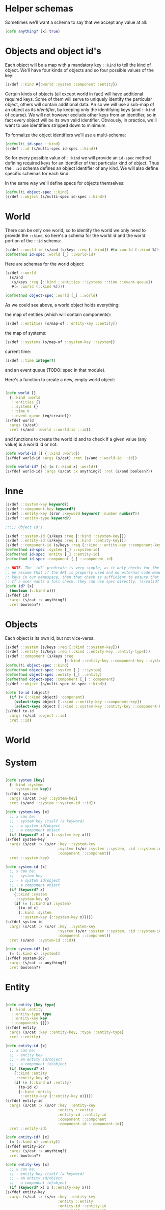 # -*- encoding:utf-8 Mode: POLY-ORG;  -*- --- 
#+STARTUP: noindent

* Helper schemas

  Sometimes we'll want a schema to say that we accept any value at all:

  #+BEGIN_SRC clojure
    (defn anything? [x] true)
  #+END_SRC

* Objects and object id's

  Each object will be a map with a mandatory key =::kind= to tell the kind of
  object. We'll have four kinds of objects and so four possible values of the
  key:

  #+BEGIN_SRC clojure
    (s/def ::kind #{:world :system :component :entity})
  #+END_SRC

  Certain kinds of objects (all except world in fact) will have additional
  required keys. Some of them will serve to uniquely identify the particular
  object, others will contain additional data. An so we will use a sub-map of an
  object as its /identifier/, by keeping only the identifying keys (and
  =::kind= of course). We will not however exclude other keys from an identifier,
  so in fact every object will be its own valid identifier. Obviously, in practice,
  we'll want to use identifiers stripped down to minimum.

  To formalize the object identifiers we'll use a multi-schema:

  #+BEGIN_SRC clojure
    (defmulti id-spec ::kind)
    (s/def ::id (s/multi-spec id-spec ::kind))
  #+END_SRC

  So for every possible value of =::kind= we will provide an =id-spec= method
  defining required keys for an identifier of that particular kind of object.
  Thus the =::id= schema defines an object identifier of any kind.
  We will also define specific schemas for each kind.

  In the same way we'll define specs for objects themselves:

  #+BEGIN_SRC clojure
    (defmulti object-spec ::kind)
    (s/def ::object (s/multi-spec id-spec ::kind))
  #+END_SRC

* World

  There can be only one world, so to identify the world we only need to provide
  the =::kind=, so here's a schema for the world id and the world portion of the
  =::id= schema:

  #+BEGIN_SRC clojure
    (s/def ::world-id (s/and (s/keys :req [::kind]) #(= :world (::kind %))))
    (defmethod id-spec :world [_] ::world-id)
  #+END_SRC

  Here are schemas for the world object:

  #+BEGIN_SRC clojure
    (s/def ::world
      (s/and
       (s/keys :req [::kind ::entities ::systems ::time ::event-queue])
       #(= :world (::kind %))))

    (defmethod object-spec :world [_] ::world)
  #+END_SRC

  As we could see above, a world object holds everything:

  the map of entities (which will contain components):

  #+BEGIN_SRC clojure
  (s/def ::entities (s/map-of ::entity-key ::entity))
  #+END_SRC

  the map of systems:

  #+BEGIN_SRC clojure
  (s/def ::systems (s/map-of ::system-key ::system))
  #+END_SRC

  current time:

  #+BEGIN_SRC clojure
  (s/def ::time integer?)
  #+END_SRC

  and an event queue (TODO: spec in that module).

  Here's a function to create a new, empty world object:

  #+BEGIN_SRC clojure

    (defn world []
      {::kind :world
       ::entities {}
       ::systems {}
       ::time 0
       ::event-queue (eq/create)})
    (s/fdef world
      :args (s/cat)
      :ret (s/and ::world ::world-id ::id))

  #+END_SRC

  and functions to create the world id and to check if a given value (any value)
  is a world id or not:

  #+BEGIN_SRC clojure
    (defn world-id [] {::kind :world})
    (s/fdef world-id :args (s/cat) :ret (s/and ::world-id ::id))

    (defn world-id? [x] (= (::kind x) :world))
    (s/fdef world-id? :args (s/cat :x anything?) :ret (s/and boolean?))

  #+END_SRC

* Inne

  #+BEGIN_SRC clojure
    (s/def ::system-key keyword?)
    (s/def ::component-key keyword?)
    (s/def ::entity-key (s/or :keyword keyword? :number number?))
    (s/def ::entity-type keyword?)

    ;;;;; Object id's

    (s/def ::system-id (s/keys :req [::kind ::system-key]))
    (s/def ::entity-id (s/keys :req [::kind ::entity-key]))
    (s/def ::component-id (s/keys :req [::kind ::entity-key ::component-key]))
    (defmethod id-spec :system [_] ::system-id)
    (defmethod id-spec :entity [_] ::entity-id)
    (defmethod id-spec :component [_] ::component-id)

    ;; NOTE. The `id?` predicate is very simple, as it only checks for the presence of the ::kind attribute.
    ;; We assume that if the API is properly used and no external code manually creates maps with
    ;; keys in our namespace, then that check is sufficient to ensure that we have an object or id created by us.
    ;; If a user wants a full check, they can use spec directly: (s/valid? ::id x) or (s/valid? ::object x).
    (defn id? [x]
      (boolean (::kind x)))
    (s/fdef id?
      :args (s/cat :x anything?)
      :ret boolean?)

  #+END_SRC

* Objects

  Each object is its own id, but not vice-versa.

  #+BEGIN_SRC clojure
    (s/def ::system (s/keys :req [::kind ::system-key]))
    (s/def ::entity (s/keys :req [::kind ::entity-key ::entity-type]))
    (s/def ::component (s/keys :req
                               [::kind ::entity-key ::component-key ::system-key ::component-type]))
    (defmulti object-spec ::kind)
    (defmethod object-spec :system [_] ::system)
    (defmethod object-spec :entity [_] ::entity)
    (defmethod object-spec :component [_] ::component)
    (s/def ::object (s/multi-spec id-spec ::kind))

    (defn to-id [object]
      (if (= (::kind object) :component)
        (select-keys object [::kind ::entity-key ::component-key])
        (select-keys object [::kind ::system-key ::entity-key ::component-key])))
    (s/fdef to-id
      :args (s/cat :object ::id)
      :ret ::id)

  #+END_SRC

* World


* System

  #+BEGIN_SRC clojure

    (defn system [key]
      {::kind :system
       ::system-key key})
    (s/fdef system
      :args (s/cat :key ::system-key)
      :ret (s/and ::system ::system-id ::id))

    (defn system-key [x]
      ;; x can be:
      ;; - system key itself (a keyword)
      ;; - a system id/object
      ;; - a component object
      (if (keyword? x) x (::system-key x)))
    (s/fdef system-key
      :args (s/cat :x (s/or :key ::system-key
                            :system (s/or :system ::system, :id ::system-id)
                            :component ::component))
      :ret ::system-key)

    (defn system-id [x]
      ;; x can be:
      ;; - system key
      ;; - a system id/object
      ;; - a component object
      (if (keyword? x)
        {::kind :system
         ::system-key x}
        (if (= (::kind x) :system)
          (to-id x)
          {::kind :system
           ::system-key (::system-key x)})))
    (s/fdef system-id
      :args (s/cat :x (s/or :key ::system-key
                            :system (s/or :system ::system, :id ::system-id)
                            :component ::component))
      :ret (s/and ::system-id ::id))

    (defn system-id? [x]
      (= (::kind x) :system))
    (s/fdef system-id?
      :args (s/cat :x anything?)
      :ret boolean?)

  #+END_SRC

* Entity

  #+BEGIN_SRC clojure

    (defn entity [key type]
      {::kind :entity
       ::entity-type type
       ::entity-key key
       ::components {}})
    (s/fdef entity
      :args (s/cat :key ::entity-key, :type ::entity-type)
      :ret ::entity)

    (defn entity-id [x]
      ;; x can be:
      ;; - entity key
      ;; - an entity id/object
      ;; - a component id/object
      (if (keyword? x)
        {::kind :entity
         ::entity-key x}
        (if (= (::kind x) :entity)
          (to-id x)
          {::kind :entity
           ::entity-key (::entity-key x)})))
    (s/fdef entity-id
      :args (s/cat :x (s/or :key ::entity-key
                            :entity ::entity
                            :entity-id ::entity-id
                            :component ::component
                            :component-id ::component-id))
      :ret ::entity-id)

    (defn entity-id? [x]
      (= (::kind x) :entity))
    (s/fdef entity-id?
      :args (s/cat :x anything?)
      :ret boolean?)

    (defn entity-key [x]
      ;; x can be:
      ;; - entity key itself (a keyword)
      ;; - an entity id/object
      ;; - a component id/object
      (if (keyword? x) x (::entity-key x)))
    (s/fdef entity-key
      :args (s/cat :x (s/or :key ::entity-key
                            :entity ::entity
                            :entity-id ::entity-id
                            :component ::component
                            :component-id ::component-id))
      :ret ::entity-key)

  #+END_SRC
  
* Component

  #+BEGIN_SRC clojure

    (defn component [entity key system type]
      {::kind :component
       ::entity-key (entity-key entity)
       ::system-key (system-key system)
       ::type type
       ::component-key key})

    (defn component-id [entity key]
      {::kind :component
       ::entity-key (entity-key entity)
       ::component-key key})

    (defn component? [x]
      (= (::kind x) :component))

  #+END_SRC
